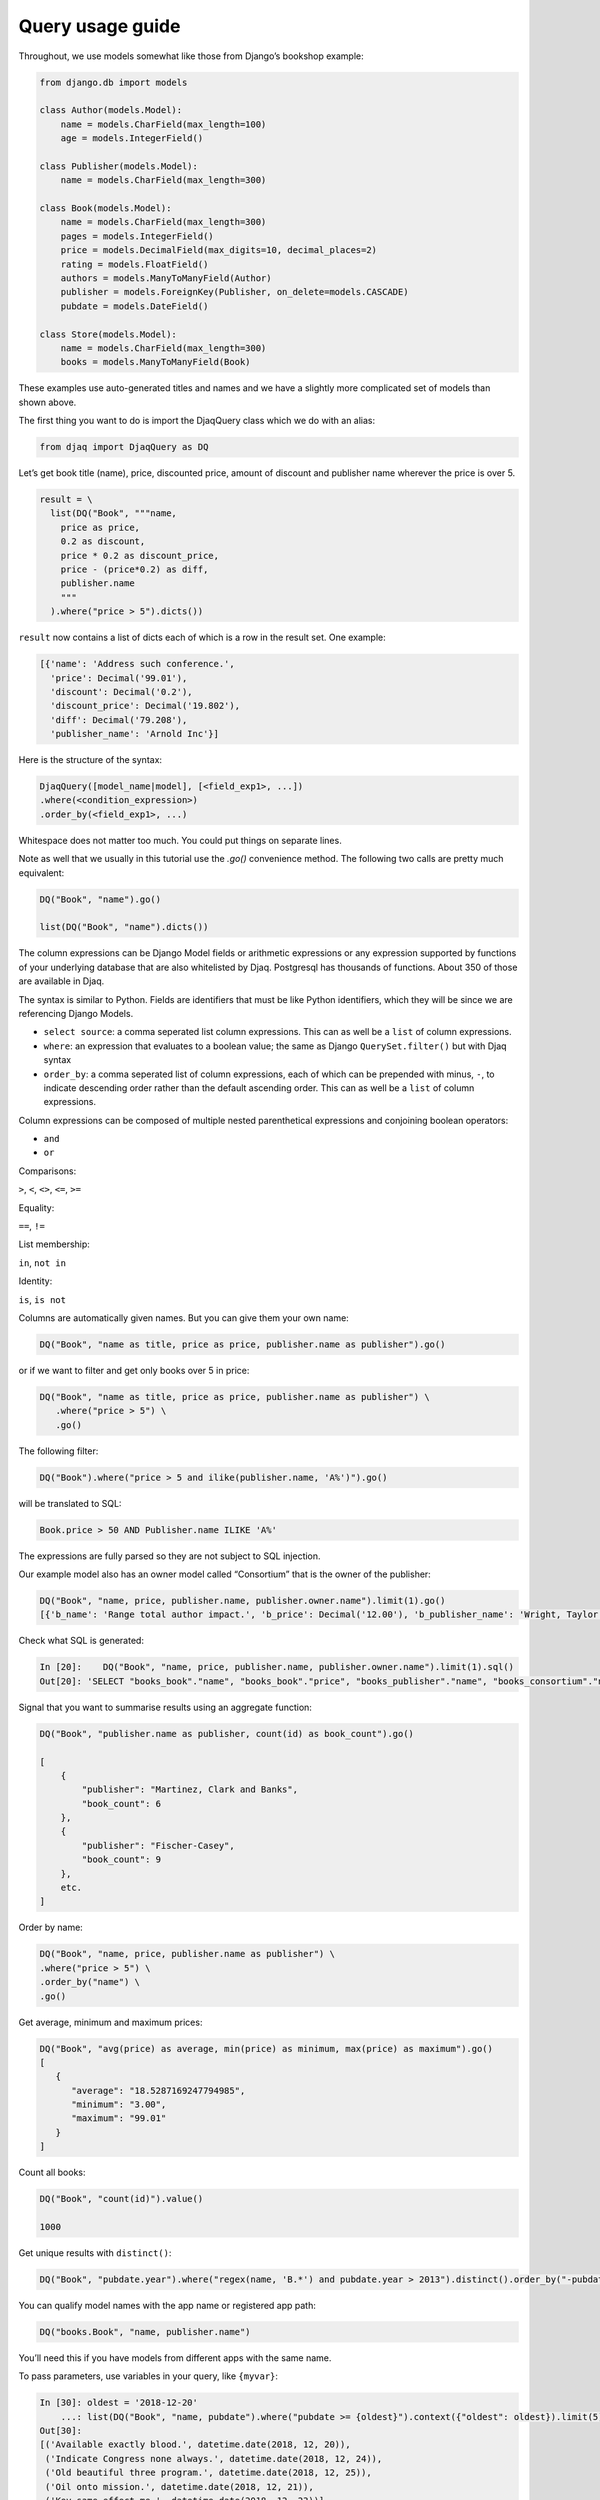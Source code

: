 Query usage guide
-----------------

Throughout, we use models somewhat like those from Django’s bookshop
example:

.. code:: python

   from django.db import models

   class Author(models.Model):
       name = models.CharField(max_length=100)
       age = models.IntegerField()

   class Publisher(models.Model):
       name = models.CharField(max_length=300)

   class Book(models.Model):
       name = models.CharField(max_length=300)
       pages = models.IntegerField()
       price = models.DecimalField(max_digits=10, decimal_places=2)
       rating = models.FloatField()
       authors = models.ManyToManyField(Author)
       publisher = models.ForeignKey(Publisher, on_delete=models.CASCADE)
       pubdate = models.DateField()

   class Store(models.Model):
       name = models.CharField(max_length=300)
       books = models.ManyToManyField(Book)

These examples use auto-generated titles and names and we have a
slightly more complicated set of models than shown above.

The first thing you want to do is import the DjaqQuery class which we do with an alias:

.. code:: python

   from djaq import DjaqQuery as DQ

Let’s get book title (name), price, discounted price, amount of discount
and publisher name wherever the price is over 5.


.. code:: python

   result = \
     list(DQ("Book", """name,
       price as price,
       0.2 as discount,
       price * 0.2 as discount_price,
       price - (price*0.2) as diff,
       publisher.name
       """
     ).where("price > 5").dicts())

``result`` now contains a list of dicts each of which is a row in the
result set. One example:

.. code:: python

   [{'name': 'Address such conference.',
     'price': Decimal('99.01'),
     'discount': Decimal('0.2'),
     'discount_price': Decimal('19.802'),
     'diff': Decimal('79.208'),
     'publisher_name': 'Arnold Inc'}]

Here is the structure of the syntax:

.. code:: shell

   DjaqQuery([model_name|model], [<field_exp1>, ...])
   .where(<condition_expression>)
   .order_by(<field_exp1>, ...)

Whitespace does not matter too much. You could put things on separate
lines.

Note as well that we usually in this tutorial use the `.go()` convenience
method. The following two calls are pretty much equivalent:

.. code:: shell

   DQ("Book", "name").go()

   list(DQ("Book", "name").dicts())

The column expressions can be Django Model fields or arithmetic expressions
or any expression supported by functions of your underlying database
that are also whitelisted by Djaq. Postgresql has thousands of
functions. About 350 of those are available in Djaq.

The syntax is similar to Python. Fields are identifiers that must be like Python identifiers, which they will be since we are referencing Django Models.

- ``select source``: a comma seperated list column expressions. This can as well
  be a ``list`` of column expressions.

- ``where``: an expression that evaluates to a boolean value; the same as Django
  ``QuerySet.filter()`` but with Djaq syntax

- ``order_by``: a comma seperated list of column expressions, each of which can be
  prepended with minus, ``-``, to indicate descending order rather than the
  default ascending order. This can as well be a ``list`` of column expressions.

Column expressions can be composed of multiple nested parenthetical expressions and conjoining boolean operators:

- ``and``

- ``or``

Comparisons:

``>``, ``<``, ``<>``, ``<=``, ``>=``

Equality:

``==``, ``!=``

List membership:

``in``, ``not in``

Identity:

``is``, ``is not``

Columns are automatically given names. But you can give them your own
name:

.. code:: shell

   DQ("Book", "name as title, price as price, publisher.name as publisher").go()

or if we want to filter and get only books over 5 in price:

.. code:: shell

   DQ("Book", "name as title, price as price, publisher.name as publisher") \
      .where("price > 5") \
      .go()



The following filter:

.. code:: shell

   DQ("Book").where("price > 5 and ilike(publisher.name, 'A%')").go()

will be translated to SQL:

.. code:: sql

   Book.price > 50 AND Publisher.name ILIKE 'A%'

The expressions are fully parsed so they are not subject to SQL
injection.

Our example model also has an owner model called “Consortium” that is
the owner of the publisher:

.. code:: python

   DQ("Book", "name, price, publisher.name, publisher.owner.name").limit(1).go()
   [{'b_name': 'Range total author impact.', 'b_price': Decimal('12.00'), 'b_publisher_name': 'Wright, Taylor and Fitzpatrick', 'b_publisher_owner_name': 'Publishers Group'}]

Check what SQL is generated: 

.. code:: python

   In [20]:    DQ("Book", "name, price, publisher.name, publisher.owner.name").limit(1).sql()
   Out[20]: 'SELECT "books_book"."name", "books_book"."price", "books_publisher"."name", "books_consortium"."name" FROM books_book LEFT JOIN books_publisher  ON ("books_book"."publisher_id" = "books_publisher"."id")  LEFT JOIN books_consortium  ON ("books_publisher"."owner_id" = "books_consortium"."id")  LIMIT 1'

Signal that you want to summarise results using an aggregate function:

.. code:: python

   DQ("Book", "publisher.name as publisher, count(id) as book_count").go()

   [
       {
           "publisher": "Martinez, Clark and Banks",
           "book_count": 6
       },
       {
           "publisher": "Fischer-Casey",
           "book_count": 9
       },
       etc.
   ]

Order by name:

.. code:: python

    DQ("Book", "name, price, publisher.name as publisher") \
    .where("price > 5") \
    .order_by("name") \
    .go()

Get average, minimum and maximum prices:

.. code:: python

   DQ("Book", "avg(price) as average, min(price) as minimum, max(price) as maximum").go()
   [
      {
         "average": "18.5287169247794985",
         "minimum": "3.00",
         "maximum": "99.01"
      }
   ]

Count all books:

.. code:: python

   DQ("Book", "count(id)").value()

   1000


Get unique results with ``distinct()``:

.. code:: python

   DQ("Book", "pubdate.year").where("regex(name, 'B.*') and pubdate.year > 2013").distinct().order_by("-pubdate.year").go()

You can qualify model names with the app name or registered app path:

.. code:: python

   DQ("books.Book", "name, publisher.name")

You’ll need this if you have models from different apps with the same
name.

To pass parameters, use variables in your query, like ``{myvar}``:

.. code:: python 

   In [30]: oldest = '2018-12-20'
       ...: list(DQ("Book", "name, pubdate").where("pubdate >= {oldest}").context({"oldest": oldest}).limit(5).tuples())
   Out[30]:
   [('Available exactly blood.', datetime.date(2018, 12, 20)),
    ('Indicate Congress none always.', datetime.date(2018, 12, 24)),
    ('Old beautiful three program.', datetime.date(2018, 12, 25)),
    ('Oil onto mission.', datetime.date(2018, 12, 21)),
    ('Key same effect me.', datetime.date(2018, 12, 23))]

Notice that variables are not f-string placeholders! Avoid using f-strings to
interpolate arguments as that puts you at risk of sql injection.




